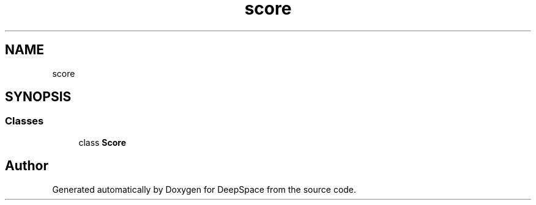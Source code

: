 .TH "score" 3 "Sat Apr 20 2019" "Version 2019" "DeepSpace" \" -*- nroff -*-
.ad l
.nh
.SH NAME
score
.SH SYNOPSIS
.br
.PP
.SS "Classes"

.in +1c
.ti -1c
.RI "class \fBScore\fP"
.br
.in -1c
.SH "Author"
.PP 
Generated automatically by Doxygen for DeepSpace from the source code\&.
